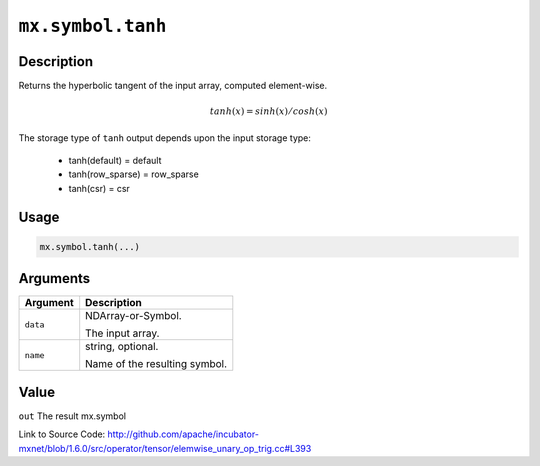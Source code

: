 

``mx.symbol.tanh``
====================================

Description
----------------------

Returns the hyperbolic tangent of the input array, computed element-wise.

.. math::

   tanh(x) = sinh(x) / cosh(x)

The storage type of ``tanh`` output depends upon the input storage type:

	- tanh(default) = default
	- tanh(row_sparse) = row_sparse
	- tanh(csr) = csr




Usage
----------

.. code:: r

	mx.symbol.tanh(...)

Arguments
------------------

+----------------------------------------+------------------------------------------------------------+
| Argument                               | Description                                                |
+========================================+============================================================+
| ``data``                               | NDArray-or-Symbol.                                         |
|                                        |                                                            |
|                                        | The input array.                                           |
+----------------------------------------+------------------------------------------------------------+
| ``name``                               | string, optional.                                          |
|                                        |                                                            |
|                                        | Name of the resulting symbol.                              |
+----------------------------------------+------------------------------------------------------------+

Value
----------

``out`` The result mx.symbol


Link to Source Code: http://github.com/apache/incubator-mxnet/blob/1.6.0/src/operator/tensor/elemwise_unary_op_trig.cc#L393

